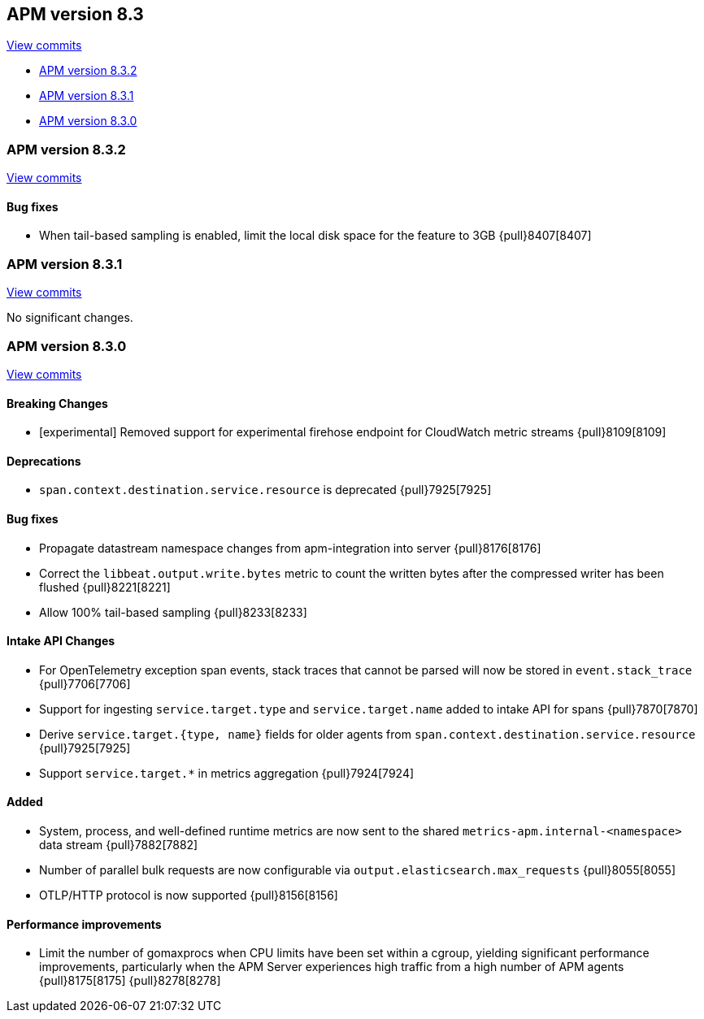 [[release-notes-8.3]]
== APM version 8.3

https://github.com/elastic/apm-server/compare/8.2\...8.3[View commits]

* <<release-notes-8.3.2>>
* <<release-notes-8.3.1>>
* <<release-notes-8.3.0>>

[float]
[[release-notes-8.3.2]]
=== APM version 8.3.2

https://github.com/elastic/apm-server/compare/8.3.1\...8.3.2[View commits]

[float]
==== Bug fixes
- When tail-based sampling is enabled, limit the local disk space for the feature to 3GB {pull}8407[8407]

[float]
[[release-notes-8.3.1]]
=== APM version 8.3.1

https://github.com/elastic/apm-server/compare/8.3.0\...8.3.1[View commits]

No significant changes.

[float]
[[release-notes-8.3.0]]
=== APM version 8.3.0

https://github.com/elastic/apm-server/compare/8.2.2\...8.3.0[View commits]

[float]
==== Breaking Changes
- [experimental] Removed support for experimental firehose endpoint for CloudWatch metric streams {pull}8109[8109]

[float]
==== Deprecations
- `span.context.destination.service.resource` is deprecated {pull}7925[7925]

[float]
==== Bug fixes
- Propagate datastream namespace changes from apm-integration into server {pull}8176[8176]
- Correct the `libbeat.output.write.bytes` metric to count the written bytes after the compressed writer has been flushed {pull}8221[8221]
- Allow 100% tail-based sampling {pull}8233[8233]

[float]
==== Intake API Changes
- For OpenTelemetry exception span events, stack traces that cannot be parsed will now be stored in `event.stack_trace` {pull}7706[7706]
- Support for ingesting `service.target.type` and `service.target.name` added to intake API for spans {pull}7870[7870]
- Derive `service.target.{type, name}` fields for older agents from `span.context.destination.service.resource` {pull}7925[7925]
- Support `service.target.*` in metrics aggregation {pull}7924[7924]

[float]
==== Added
- System, process, and well-defined runtime metrics are now sent to the shared `metrics-apm.internal-<namespace>` data stream {pull}7882[7882]
- Number of parallel bulk requests are now configurable via `output.elasticsearch.max_requests` {pull}8055[8055]
- OTLP/HTTP protocol is now supported {pull}8156[8156]

[float]
==== Performance improvements
- Limit the number of gomaxprocs when CPU limits have been set within a cgroup, yielding significant performance improvements, particularly when the APM Server experiences high traffic from a high number of APM agents {pull}8175[8175] {pull}8278[8278]
